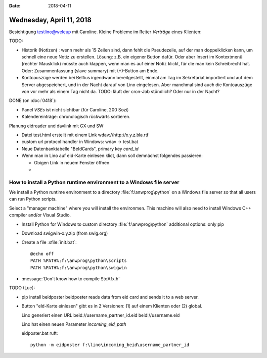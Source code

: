 :date: 2018-04-11

=========================
Wednesday, April 11, 2018
=========================

Besichtigung testlino@weleup mit Caroline. Kleine Probleme im Reiter
`Verträge` eines Klienten:

TODO:

- Historik (Notizen) : wenn mehr als 15 Zeilen sind, dann fehlt die
  Pseudezeile, auf der man doppelklicken kann, um schnell eine neue
  Notiz zu erstellen. Lösung: z.B. ein eigener Button dafür. Oder aber
  Insert im Kontextmenü (rechter Mausklick) müsste auch klappen, wenn
  man es auf einer Notiz klickt, für die man kein Schreibrecht hat.
  Oder: Zusammenfassung (slave summary) mit (+)-Button am Ende.

- Kontoauszüge werden bei Belfius irgendwann bereitgestellt, einmal am
  Tag im Sekretariat importiert und auf dem Server abgespeichert, und
  in der Nacht darauf von Lino eingelesen.  Aber manchmal sind auch
  die Kontoauszüge von vor mehr als einem Tag nicht da.  TODO: läuft
  der cron-Job stündlich? Oder nur in der Nacht?

DONE (on :doc:`0418`):

- Panel `VSEs` ist nicht sichtbar (für Caroline, 200 Sozi)
  
- Kalendereinträge: chronologisch rückwärts sortieren.

Planung eidreader und davlink mit GX und SW

- Datei test.html erstellt mit einem Link wdav://http://x.y.z.bla.rtf

- custom url protocol handler in Windows: wdav -> test.bat

- Neue Datenbanktabelle "BeIdCards", primary key `card_id`

- Wenn man in Lino auf eid-Karte einlesen klict, dann soll demnächst folgendes passieren:

  - Obigen Link in neuem Fenster öffnen
  - 



How to install a Python runtime environment to a Windows file server
====================================================================

We install a Python runtime environment to a directory
:file:`f:\anwprog\python` on a Windows file server so that all users
can run Python scripts.

Select a "manager machine" where you will install the environmen. This
machine will also need to install Windows C++ compiler and/or Visual
Studio.
  

- Install Python for Windows to custom directory :file:`f:\anwprog\python`
  additional options: only pip
  
- Download swigwin-x.y.zip (from swig.org) 
  
- Create a file :xfile:`init.bat`::
    
    @echo off
    PATH %PATH%;f:\anwprog\python\scripts
    PATH %PATH%;f:\anwprog\python\swigwin

- :message:`Don't know how to compile StdAfx.h`



TODO (Luc):

- pip install beidposter
  beidposter reads data from eid card and sends it to a web server.

- Button "eId-Karte einlesen" gibt es in 2 Versionen: (1) auf einem
  Klienten oder (2) global.

  Lino generiert einen URL
  beid://username_partner_id.eid
  beid://username.eid

  Lino hat einen neuen Parameter `incoming_eid_path`

  eidposter.bat ruft::

     python -m eidposter f:\lino\incoming_beid\username_partner_id
